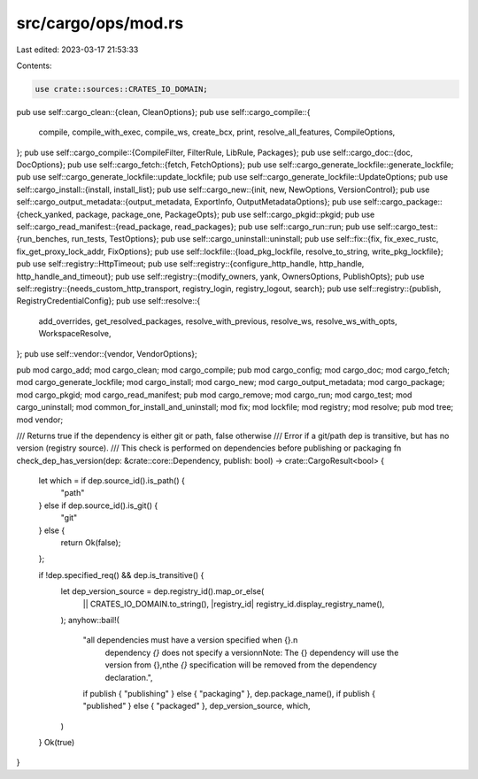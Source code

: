 src/cargo/ops/mod.rs
====================

Last edited: 2023-03-17 21:53:33

Contents:

.. code-block:: rs

    use crate::sources::CRATES_IO_DOMAIN;

pub use self::cargo_clean::{clean, CleanOptions};
pub use self::cargo_compile::{
    compile, compile_with_exec, compile_ws, create_bcx, print, resolve_all_features, CompileOptions,
};
pub use self::cargo_compile::{CompileFilter, FilterRule, LibRule, Packages};
pub use self::cargo_doc::{doc, DocOptions};
pub use self::cargo_fetch::{fetch, FetchOptions};
pub use self::cargo_generate_lockfile::generate_lockfile;
pub use self::cargo_generate_lockfile::update_lockfile;
pub use self::cargo_generate_lockfile::UpdateOptions;
pub use self::cargo_install::{install, install_list};
pub use self::cargo_new::{init, new, NewOptions, VersionControl};
pub use self::cargo_output_metadata::{output_metadata, ExportInfo, OutputMetadataOptions};
pub use self::cargo_package::{check_yanked, package, package_one, PackageOpts};
pub use self::cargo_pkgid::pkgid;
pub use self::cargo_read_manifest::{read_package, read_packages};
pub use self::cargo_run::run;
pub use self::cargo_test::{run_benches, run_tests, TestOptions};
pub use self::cargo_uninstall::uninstall;
pub use self::fix::{fix, fix_exec_rustc, fix_get_proxy_lock_addr, FixOptions};
pub use self::lockfile::{load_pkg_lockfile, resolve_to_string, write_pkg_lockfile};
pub use self::registry::HttpTimeout;
pub use self::registry::{configure_http_handle, http_handle, http_handle_and_timeout};
pub use self::registry::{modify_owners, yank, OwnersOptions, PublishOpts};
pub use self::registry::{needs_custom_http_transport, registry_login, registry_logout, search};
pub use self::registry::{publish, RegistryCredentialConfig};
pub use self::resolve::{
    add_overrides, get_resolved_packages, resolve_with_previous, resolve_ws, resolve_ws_with_opts,
    WorkspaceResolve,
};
pub use self::vendor::{vendor, VendorOptions};

pub mod cargo_add;
mod cargo_clean;
mod cargo_compile;
pub mod cargo_config;
mod cargo_doc;
mod cargo_fetch;
mod cargo_generate_lockfile;
mod cargo_install;
mod cargo_new;
mod cargo_output_metadata;
mod cargo_package;
mod cargo_pkgid;
mod cargo_read_manifest;
pub mod cargo_remove;
mod cargo_run;
mod cargo_test;
mod cargo_uninstall;
mod common_for_install_and_uninstall;
mod fix;
mod lockfile;
mod registry;
mod resolve;
pub mod tree;
mod vendor;

/// Returns true if the dependency is either git or path, false otherwise
/// Error if a git/path dep is transitive, but has no version (registry source).
/// This check is performed on dependencies before publishing or packaging
fn check_dep_has_version(dep: &crate::core::Dependency, publish: bool) -> crate::CargoResult<bool> {
    let which = if dep.source_id().is_path() {
        "path"
    } else if dep.source_id().is_git() {
        "git"
    } else {
        return Ok(false);
    };

    if !dep.specified_req() && dep.is_transitive() {
        let dep_version_source = dep.registry_id().map_or_else(
            || CRATES_IO_DOMAIN.to_string(),
            |registry_id| registry_id.display_registry_name(),
        );
        anyhow::bail!(
            "all dependencies must have a version specified when {}.\n\
             dependency `{}` does not specify a version\n\
             Note: The {} dependency will use the version from {},\n\
             the `{}` specification will be removed from the dependency declaration.",
            if publish { "publishing" } else { "packaging" },
            dep.package_name(),
            if publish { "published" } else { "packaged" },
            dep_version_source,
            which,
        )
    }
    Ok(true)
}


